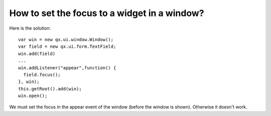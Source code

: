 How to set the focus to a widget in a window?
*********************************************

Here is the solution:

::

    var win = new qx.ui.window.Window();
    var field = new qx.ui.form.TextField;
    win.add(field)
    ...
    win.addListener("appear",function() {
      field.focus();
    }, win);
    this.getRoot().add(win);
    win.open();

We must set the focus in the appear event of the window (before the window is shown).  Otherwise it doesn't work.

